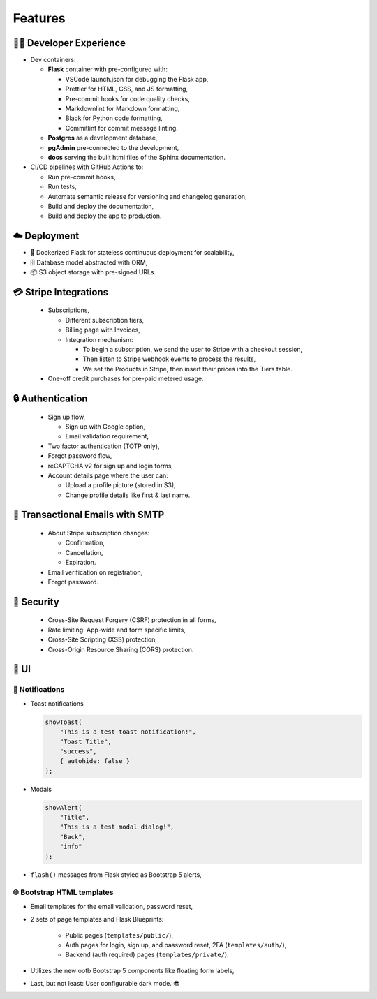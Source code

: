 Features
========================================

🧑‍💻 Developer Experience
---------------------------------------------

-  Dev containers:

   -  **Flask** container with pre-configured with:

      -  VSCode launch.json for debugging the Flask app,
      -  Prettier for HTML, CSS, and JS formatting,
      -  Pre-commit hooks for code quality checks,
      -  Markdownlint for Markdown formatting,
      -  Black for Python code formatting,
      -  Commitlint for commit message linting.

   -  **Postgres** as a development database,

   -  **pgAdmin** pre-connected to the development,

   -  **docs** serving the built html files of the Sphinx documentation.

-  CI/CD pipelines with GitHub Actions to:

   -  Run pre-commit hooks,
   -  Run tests,
   -  Automate semantic release for versioning and changelog generation,
   -  Build and deploy the documentation,
   -  Build and deploy the app to production.

☁️ Deployment
---------------------------------------------

-  🐳 Dockerized Flask for stateless continuous deployment for scalability,
-  🗄️ Database model abstracted with ORM,
-  📦 S3 object storage with pre-signed URLs.


💳 Stripe Integrations
---------------------------------------------

   -  Subscriptions,

      -  Different subscription tiers,
      -  Billing page with Invoices,
      -  Integration mechanism:

         -  To begin a subscription, we send the user to Stripe with a
            checkout session,
         -  Then listen to Stripe webhook events to process the results,
         -  We set the Products in Stripe, then insert their prices into
            the Tiers table.

   -  One-off credit purchases for pre-paid metered usage.

🔒 Authentication
---------------------------------------------

   -  Sign up flow,

      -  Sign up with Google option,
      -  Email validation requirement,

   -  Two factor authentication (TOTP only),
   -  Forgot password flow,
   -  reCAPTCHA v2 for sign up and login forms,
   -  Account details page where the user can:

      -  Upload a profile picture (stored in S3),
      -  Change profile details like first & last name.

📧 Transactional Emails with SMTP
---------------------------------------------

   -  About Stripe subscription changes:

      -  Confirmation,
      -  Cancellation,
      -  Expiration.

   -  Email verification on registration,
   -  Forgot password.

🚨 Security
---------------------------------------------

   -  Cross-Site Request Forgery (CSRF) protection in all forms,
   -  Rate limiting: App-wide and form specific limits,
   -  Cross-Site Scripting (XSS) protection,
   -  Cross-Origin Resource Sharing (CORS) protection.


🎨 UI
---------------------------------------------

🔔 Notifications
~~~~~~~~~~~~~~~~~~~~~~~~

-  Toast notifications

   .. code:: javascript

      showToast(
          "This is a test toast notification!",
          "Toast Title",
          "success",
          { autohide: false }
      );

-  Modals

   .. code:: javascript

      showAlert(
          "Title",
          "This is a test modal dialog!",
          "Back",
          "info"
      );

-  ``flash()`` messages from Flask styled as Bootstrap 5 alerts,

🌐 Bootstrap HTML templates
~~~~~~~~~~~~~~~~~~~~~~~~~~~~~

-  Email templates for the email validation, password reset,
-  2 sets of page templates and Flask Blueprints:

    -  Public pages (``templates/public/``),

    -  Auth pages for login, sign up, and password reset, 2FA (``templates/auth/``),

    -  Backend (auth required) pages (``templates/private/``).

-  Utilizes the new ootb Bootstrap 5 components like floating form labels,
-  Last, but not least: User configurable dark mode. 😎
